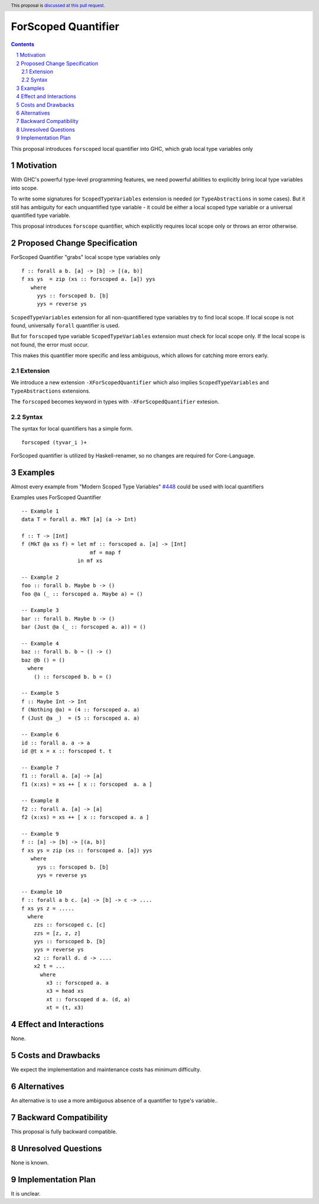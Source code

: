 ====================
ForScoped Quantifier
====================

.. author:: Viktor WW
.. date-accepted::
.. ticket-url:: 
.. implemented::
.. highlight:: haskell
.. header:: This proposal is `discussed at this pull request <https://github.com/ghc-proposals/ghc-proposals/pull/709>`_.
.. sectnum::
.. contents::

.. _`#448`: https://github.com/ghc-proposals/ghc-proposals/blob/master/proposals/0448-type-variable-scoping.rst


This proposal introduces ``forscoped`` local quantifier into GHC, which grab local type variables only

Motivation
----------

With GHC's powerful type-level programming features, we need powerful abilities to explicitly bring local type variables into scope. 

To write some signatures for ``ScopedTypeVariables`` extension is needed (or ``TypeAbstractions`` in some cases). But it still has ambiguity for each unquantified type variable - it could be either a local scoped type variable or a universal quantified type variable.

This proposal introduces ``forscope`` quantifier, which explicitly requires local scope only or throws an error otherwise.


Proposed Change Specification
-----------------------------

ForScoped Quantifier "grabs" local scope type variables only
::

  f :: forall a b. [a] -> [b] -> [(a, b)]
  f xs ys  = zip (xs :: forscoped a. [a]) yys
     where
       yys :: forscoped b. [b]
       yys = reverse ys


``ScopedTypeVariables`` extension for all non-quantifiered type variables try to find local scope. If local scope is not found, universally ``forall`` quantifier is used.

But for ``forscoped`` type variable ``ScopedTypeVariables`` extension must check for local scope only. If the local scope is not found, the error must occur.

This makes this quantifier more specific and less ambiguous, which allows for catching more errors early.


Extension
~~~~~~~~~~~~

We introduce a new extension ``-XForScopedQuantifier`` which also implies ``ScopedTypeVariables`` and ``TypeAbstractions`` extensions.

The ``forscoped`` becomes keyword in types with ``-XForScopedQuantifier`` extesion.

Syntax
~~~~~~

The syntax for local quantifiers has a simple form.

::

  forscoped (tyvar_i )+

ForScoped quantifier is utilized by Haskell-renamer, so no changes are required for Core-Language.


Examples
--------

Almost every example from  "Modern Scoped Type Variables" `#448`_ could be used with local quantifiers

Examples uses ForScoped Quantifier
::

  -- Example 1
  data T = forall a. MkT [a] (a -> Int)
			
  f :: T -> [Int]
  f (MkT @a xs f) = let mf :: forscoped a. [a] -> [Int]
                        mf = map f
                    in mf xs

  -- Example 2
  foo :: forall b. Maybe b -> ()
  foo @a (_ :: forscoped a. Maybe a) = ()

  -- Example 3
  bar :: forall b. Maybe b -> ()
  bar (Just @a (_ :: forscoped a. a)) = ()

  -- Example 4
  baz :: forall b. b ~ () -> ()
  baz @b () = ()
    where
      () :: forscoped b. b = ()

  -- Example 5
  f :: Maybe Int -> Int
  f (Nothing @a) = (4 :: forscoped a. a)
  f (Just @a _)  = (5 :: forscoped a. a)

  -- Example 6
  id :: forall a. a -> a
  id @t x = x :: forscoped t. t

  -- Example 7
  f1 :: forall a. [a] -> [a]
  f1 (x:xs) = xs ++ [ x :: forscoped  a. a ]
  
  -- Example 8
  f2 :: forall a. [a] -> [a]
  f2 (x:xs) = xs ++ [ x :: forscoped a. a ]

  -- Example 9
  f :: [a] -> [b] -> [(a, b)]  
  f xs ys = zip (xs :: forscoped a. [a]) yys 
     where
       yys :: forscoped b. [b]
       yys = reverse ys

  -- Example 10
  f :: forall a b c. [a] -> [b] -> c -> ....
  f xs ys z = .....
    where
      zzs :: forscoped c. [c]
      zzs = [z, z, z] 
      yys :: forscoped b. [b]
      yys = reverse ys
      x2 :: forall d. d -> ....
      x2 t = ...
        where
	  x3 :: forscoped a. a
	  x3 = head xs
	  xt :: forscoped d a. (d, a)
	  xt = (t, x3)
  
 
Effect and Interactions
-----------------------

None.


Costs and Drawbacks
-------------------

We expect the implementation and maintenance costs has minimum difficulty.


Alternatives
------------

An alternative is to use a more ambiguous absence of a quantifier to type's variable..


Backward Compatibility
----------------------

This proposal is fully backward compatible.


Unresolved Questions
--------------------

None is known.


Implementation Plan
-------------------

It is unclear.
